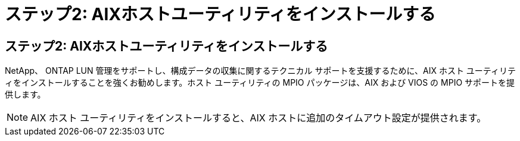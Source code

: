 = ステップ2: AIXホストユーティリティをインストールする
:allow-uri-read: 




== ステップ2: AIXホストユーティリティをインストールする

NetApp、 ONTAP LUN 管理をサポートし、構成データの収集に関するテクニカル サポートを支援するために、AIX ホスト ユーティリティをインストールすることを強くお勧めします。ホスト ユーティリティの MPIO パッケージは、AIX および VIOS の MPIO サポートを提供します。


NOTE: AIX ホスト ユーティリティをインストールすると、AIX ホストに追加のタイムアウト設定が提供されます。
